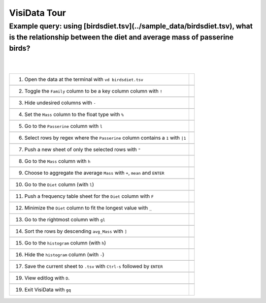 =============
VisiData Tour
=============

Example query: using [birdsdiet.tsv](../sample_data/birdsdiet.tsv), what is the relationship between the diet and average mass of passerine birds?
-------------------------------------------------------------------------------------------------------------------

.. image:: img/birdsdiet_bymass.gif
   :alt: VisiData Tour
|
|
+------------------------------------------------------------+--------------------------------------------------+
|1. Open the data at the terminal with ``vd birdsdiet.tsv``  | .. image:: img/020.jpg                           |
+------------------------------------------------------------+--------------------------------------------------+
+-----------------------------------------------------------------------+---------------------------------------+
|2. Toggle the ``Family`` column to be a key column column with ``!``   | .. image:: img/033.jpg                |
+-----------------------------------------------------------------------+---------------------------------------+
+--------------------------------------------------------------+------------------------------------------------+
|3. Hide undesired columns with ``-``                          | .. image:: img/052.jpg                         |
+--------------------------------------------------------------+------------------------------------------------+
+--------------------------------------------------------------+------------------------------------------------+
|4. Set the ``Mass`` column to the float type with ``%``       | .. image:: img/060.jpg                         |
+--------------------------------------------------------------+------------------------------------------------+
+--------------------------------------------------------------+------------------------------------------------+
|5. Go to the ``Passerine`` column with ``l``                  | .. image:: img/083.jpg                         |
+--------------------------------------------------------------+------------------------------------------------+
+--------------------------------------------------------------------------------------+------------------------+
|6. Select rows by regex where the ``Passerine`` column contains a ``1`` with ``|1``   | .. image:: img/110.jpg |
+--------------------------------------------------------------------------------------+------------------------+
+--------------------------------------------------------------+------------------------------------------------+
|7. Push a new sheet of only the selected rows with ``"``      | .. image:: img/121.jpg                         |
+--------------------------------------------------------------+------------------------------------------------+
+--------------------------------------------------------------+------------------------------------------------+
|8. Go to the ``Mass`` column with ``h``                       | .. image:: img/140.jpg                         |
+--------------------------------------------------------------+------------------------------------------------+
+---------------------------------------------------------------------------------+-----------------------------+
|9. Choose to aggregate the average ``Mass`` with ``+``, ``mean`` and ``ENTER``   | .. image:: img/160.jpg      |
+---------------------------------------------------------------------------------+-----------------------------+
+--------------------------------------------------------------+------------------------------------------------+
|10. Go to the ``Diet`` column (with ``l``)                    | .. image:: img/178.jpg                         |
+--------------------------------------------------------------+------------------------------------------------+
+-------------------------------------------------------------------------+-------------------------------------+
|11. Push a frequency table sheet for the ``Diet`` column with ``F``      | .. image:: img/190.jpg              |
+-------------------------------------------------------------------------+-------------------------------------+
+------------------------------------------------------------------------+--------------------------------------+
|12. Minimize the ``Diet`` column to fit the longest value with ``_``    | .. image:: img/197.jpg               |
+------------------------------------------------------------------------+--------------------------------------+
+--------------------------------------------------------------+------------------------------------------------+
|13. Go to the rightmost column with ``gl``                    | .. image:: img/209.jpg                         |
+--------------------------------------------------------------+------------------------------------------------+
+--------------------------------------------------------------+------------------------------------------------+
|14. Sort the rows by descending ``avg_Mass`` with ``]``       | .. image:: img/215.jpg                         |
+--------------------------------------------------------------+------------------------------------------------+
+--------------------------------------------------------------+------------------------------------------------+
|15. Go to the ``histogram`` column (with ``h``)               | .. image:: img/226.jpg                         |
+--------------------------------------------------------------+------------------------------------------------+
+--------------------------------------------------------------+------------------------------------------------+
|16. Hide the ``histogram`` column (with ``-``)                | .. image:: img/235.jpg                         |
+--------------------------------------------------------------+------------------------------------------------+
+-----------------------------------------------------------------------------------+---------------------------+
|17. Save the current sheet to ``.tsv`` with ``Ctrl-s`` followed by ``ENTER``       | .. image:: img/283.jpg    |
+-----------------------------------------------------------------------------------+---------------------------+
+--------------------------------------------------------------+------------------------------------------------+
|19. View editlog with ``D``.                                  | .. image:: img/editlog.png                     |
+--------------------------------------------------------------+------------------------------------------------+
+--------------------------------------------------------------+------------------------------------------------+
|19. Exit VisiData with ``gq``                                 | .. image:: img/298.jpg                         |
+--------------------------------------------------------------+------------------------------------------------+
